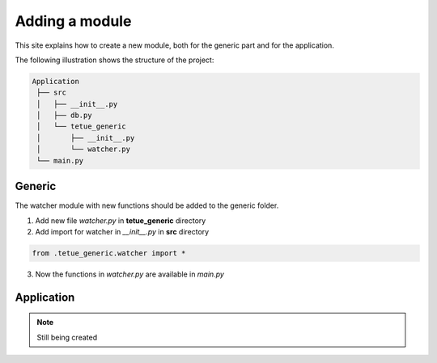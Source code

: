 Adding a module
==========================
This site explains how to create a new module, both for the generic part and for the application.

The following illustration shows the structure of the project:

.. code-block:: rst

   Application
    ├── src
    │   ├── __init__.py
    │   ├── db.py
    │   └── tetue_generic
    │       ├── __init__.py
    │       └── watcher.py
    └── main.py

Generic
-------
The watcher module with new functions should be added to the generic folder.

1. Add new file *watcher.py* in **tetue_generic** directory
2. Add import for watcher in *__init__.py* in **src** directory

.. code-block:: python

    from .tetue_generic.watcher import *

3. Now the functions in *watcher.py* are available in *main.py*

Application
-----------

.. note::

   Still being created